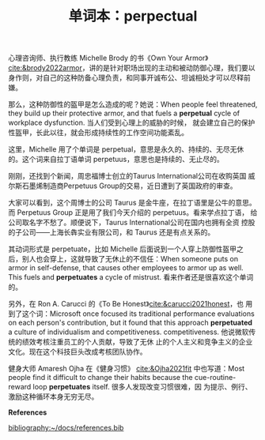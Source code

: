 :PROPERTIES:
:ID:       5932bcd2-b791-452e-b2a6-7994d01938d1
:END:
#+LAYOUT: post
#+TITLE: 单词本：perpectual
#+TAGS: English
#+CATEGORIES: language

心理咨询师、执行教练 Michelle Brody 的书《Own Your Armor》
[[cite:&brody2022armor]]，讲的是针对职场出现的主动和被动防御心理，我们要以
身作则，对自己的这种防备心理负责，和同事开诚布公、坦诚相处才可以尽释前
嫌。

那么，这种防御性的盔甲是怎么造成的呢？她说：When people feel
threatened, they build up their protective armor, and that fuels a
*perpetual* cycle of workplace dysfunction. 当人们受到心理上的威胁的时候，
就会建立自己的保护性盔甲，长此以往，就会形成持续性的工作空间功能紊乱。

这里，Michelle 用了个单词是 perpetual，意思是永久的、持续的、无尽无休
的。这个词来自拉丁语单词 perpetuus，意思也是持续的、无止尽的。

刚刚，还找到个新闻，周忠福博士创立的Taurus International公司在收购英国
威尔斯石墨烯制造商Perpetuus Group的交易，近日遭到了英国政府的审查。

大家可以看到，这个周博士的公司 Taurus 是金牛座，在拉丁语里是公牛的意思。
而 Perpetuus Group 正是用了我们今天介绍的 perpetuus。看来学点拉丁语，
给公司取名字不愁了。顺便说下，Taurus International公司在国内也拥有全资
控股的子公司——上海长犇实业有限公司，和 Taurus 还是有点关系的。

其动词形式是 perpetuate，比如 Michelle 后面说到一个人穿上防御性盔甲之
后，别人也会穿上，这就导致了无休止的不信任：When someone puts on armor
in self-defense, that causes other employees to armor up as well. This
fuels and *perpetuates* a cycle of mistrust. 看来作者还是很喜欢这个单词的。

另外，在 Ron A. Carucci 的《To Be Honest》[[cite:&carucci2021honest]]，也
用到了这个词：Microsoft once focused its traditional performance
evaluations on each person's contribution, but it found that this
approach *perpetuated* a culture of individualism and competitiveness.
competitiveness. 他说微软传统的绩效考核注重员工的个人贡献，导致了无休
止的个人主义和竞争主义的企业文化。现在这个科技巨头改成考核团队协作。

健身大师 Amaresh Ojha 在《健身习惯》 [[cite:&Ojha2021fit]] 中也写道：Most
people find it difficult to change their habits because the
cue-routine-reward loop *perpetuates* itself. 很多人发现改变习惯很难，因
为提示、例行、激励这种循环本身无穷无尽。

*References*
#+BEGIN_EXPORT latex
\iffalse % multiline comment
#+END_EXPORT
[[bibliography:~/docs/references.bib]]
#+BEGIN_EXPORT latex
\fi
\printbibliography[heading=none]
#+END_EXPORT
